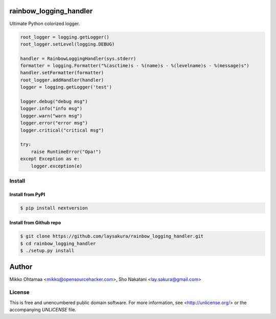 rainbow_logging_handler
=======================

Ultimate Python colorized logger.

.. code-block:: python

    root_logger = logging.getLogger()
    root_logger.setLevel(logging.DEBUG)

    handler = RainbowLoggingHandler(sys.stderr)
    formatter = logging.Formatter("%(asctime)s - %(name)s - %(levelname)s - %(message)s")
    handler.setFormatter(formatter)
    root_logger.addHandler(handler)
    logger = logging.getLogger('test')

    logger.debug("debug msg")
    logger.info("info msg")
    logger.warn("warn msg")
    logger.error("error msg")
    logger.critical("critical msg")

    try:
        raise RuntimeError("Opa!")
    except Exception as e:
        logger.exception(e)


Install
-------

Install from PyPI
#################
.. code-block:: bash

    $ pip install nextversion

Install from Github repo
########################
.. code-block:: bash

    $ git clone https://github.com/laysakura/rainbow_logging_handler.git
    $ cd rainbow_logging_handler
    $ ./setup.py install

Author
======

Mikko Ohtamaa <mikko@opensourcehacker.com>, Sho Nakatani <lay.sakura@gmail.com>

License
-------

This is free and unencumbered public domain software. For more information,
see <http://unlicense.org/> or the accompanying `UNLICENSE` file.
